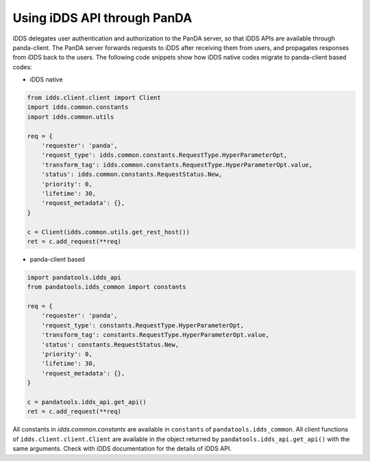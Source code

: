 ==================================
Using iDDS API through PanDA
==================================

iDDS delegates user authentication and authorization to the PanDA server, so that iDDS APIs are available
through panda-client. The PanDA server forwards requests to iDDS after receiving them from users,
and propagates responses from iDDS back to the users.
The following code snippets show how iDDS native codes migrate to panda-client based codes:

* iDDS native

.. code-block:: python

    from idds.client.client import Client
    import idds.common.constants
    import idds.common.utils

    req = {
        'requester': 'panda',
        'request_type': idds.common.constants.RequestType.HyperParameterOpt,
        'transform_tag': idds.common.constants.RequestType.HyperParameterOpt.value,
        'status': idds.common.constants.RequestStatus.New,
        'priority': 0,
        'lifetime': 30,
        'request_metadata': {},
    }

    c = Client(idds.common.utils.get_rest_host())
    ret = c.add_request(**req)

* panda-client based

.. code-block:: python

    import pandatools.idds_api
    from pandatools.idds_common import constants

    req = {
        'requester': 'panda',
        'request_type': constants.RequestType.HyperParameterOpt,
        'transform_tag': constants.RequestType.HyperParameterOpt.value,
        'status': constants.RequestStatus.New,
        'priority': 0,
        'lifetime': 30,
        'request_metadata': {},
    }

    c = pandatools.idds_api.get_api()
    ret = c.add_request(**req)

All constants in *idds.common.constants* are available in ``constants`` of ``pandatools.idds_common``.
All client functions of ``idds.client.client.Client`` are available in the object returned by
``pandatools.idds_api.get_api()``
with the same arguments. Check with iDDS documentation for the details of iDDS API.